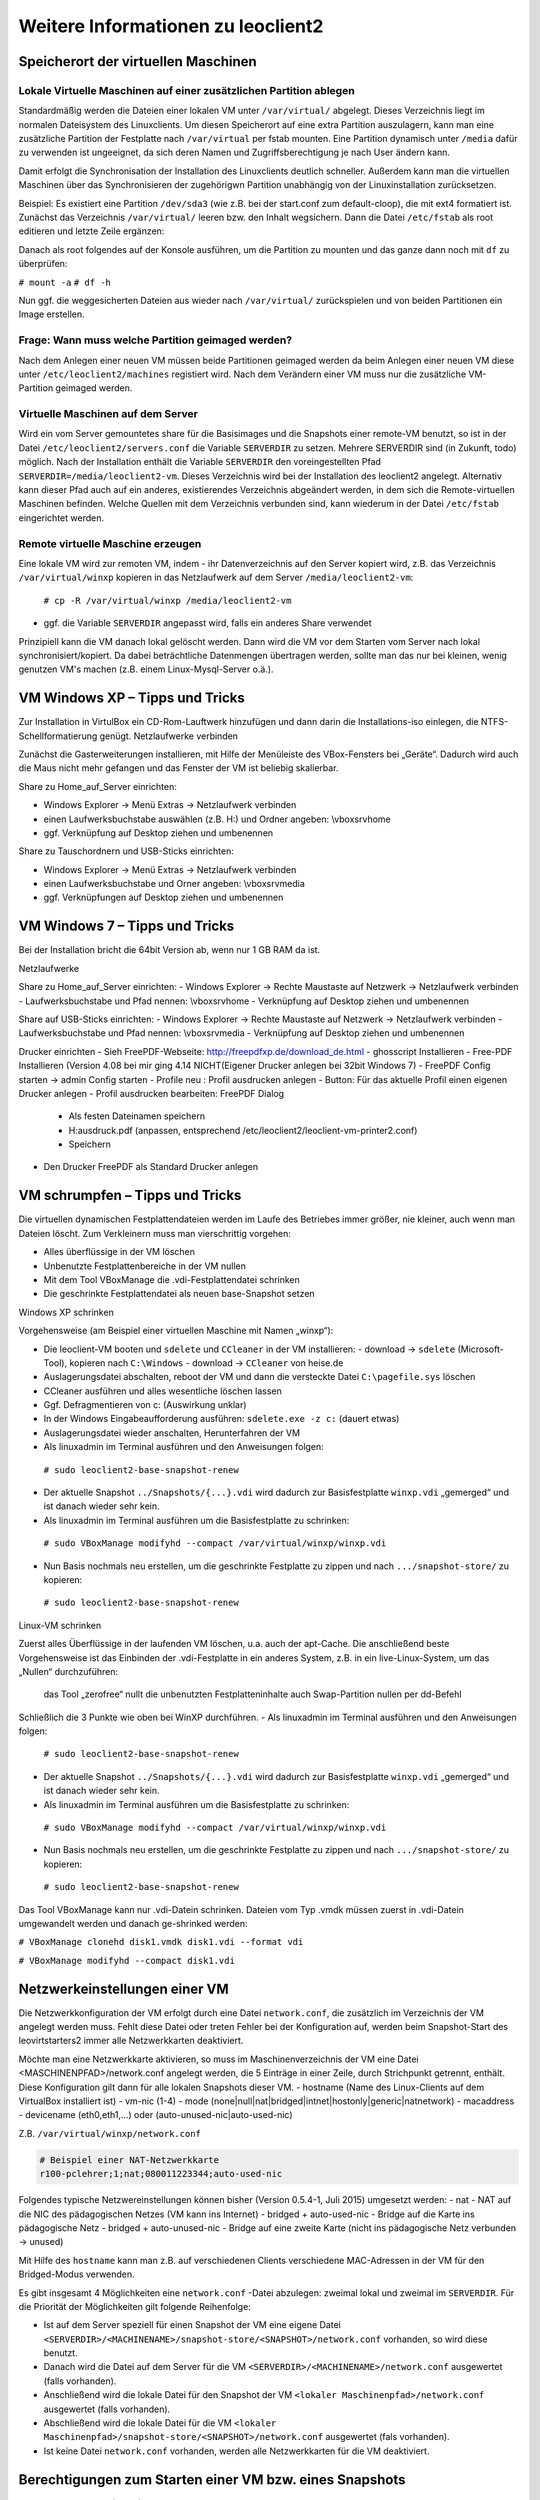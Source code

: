 Weitere Informationen zu leoclient2
===================================

Speicherort der virtuellen Maschinen
------------------------------------

Lokale Virtuelle Maschinen auf einer zusätzlichen Partition ablegen
```````````````````````````````````````````````````````````````````

Standardmäßig werden die Dateien einer lokalen VM unter ``/var/virtual/`` abgelegt. Dieses Verzeichnis liegt im normalen Dateisystem des Linuxclients. Um diesen Speicherort auf eine extra Partition auszulagern, kann man eine zusätzliche Partition der Festplatte nach ``/var/virtual`` per fstab mounten. Eine Partition dynamisch unter ``/media`` dafür zu verwenden ist ungeeignet, da sich deren Namen und Zugriffsberechtigung je nach User ändern kann.

Damit erfolgt die Synchronisation der Installation des Linuxclients deutlich schneller. Außerdem kann man die virtuellen Maschinen über das Synchronisieren der zugehörigwn Partition unabhängig von der Linuxinstallation zurücksetzen. 

Beispiel: Es existiert eine Partition ``/dev/sda3`` (wie z.B. bei der start.conf zum default-cloop), die mit ext4 formatiert ist. Zunächst das Verzeichnis ``/var/virtual/`` leeren bzw. den Inhalt wegsichern. Dann die Datei ``/etc/fstab`` als root editieren und letzte Zeile ergänzen:

.. code: bash

  #  /etc/fstab: static file system information.
  #
  /dev/sda3   /var/virtual    ext4   defaults  0  0

Danach als root folgendes auf der Konsole ausführen, um die Partition zu mounten und das ganze dann noch mit ``df`` zu überprüfen:

``# mount -a``
``# df -h``

Nun ggf. die weggesicherten Dateien aus wieder nach ``/var/virtual/`` zurückspielen und von beiden Partitionen ein Image erstellen.


Frage: Wann muss welche Partition geimaged werden?
``````````````````````````````````````````````````

Nach dem Anlegen einer neuen VM müssen beide Partitionen geimaged werden da beim Anlegen einer neuen VM diese unter ``/etc/leoclient2/machines`` registiert wird.
Nach dem Verändern einer VM muss nur die zusätzliche VM-Partition geimaged werden.


Virtuelle Maschinen auf dem Server
``````````````````````````````````

Wird ein vom Server gemountetes share für die Basisimages und die Snapshots einer remote-VM benutzt, so ist in der Datei ``/etc/leoclient2/servers.conf`` die Variable ``SERVERDIR`` zu setzen. Mehrere SERVERDIR sind (in Zukunft, todo) möglich.
Nach der Installation enthält die Variable ``SERVERDIR`` den voreingestellten Pfad ``SERVERDIR=/media/leoclient2-vm``. Dieses Verzeichnis wird bei der Installation des leoclient2 angelegt. 
Alternativ kann dieser Pfad auch auf ein anderes, existierendes Verzeichnis abgeändert werden, in dem sich die Remote-virtuellen Maschinen befinden.
Welche Quellen mit dem Verzeichnis verbunden sind, kann wiederum in der Datei ``/etc/fstab`` eingerichtet werden.


Remote virtuelle Maschine erzeugen
``````````````````````````````````

Eine lokale VM wird zur remoten VM, indem
- ihr Datenverzeichnis auf den Server kopiert wird, z.B. das Verzeichnis ``/var/virtual/winxp`` kopieren in das Netzlaufwerk auf dem Server ``/media/leoclient2-vm``:
  
  ``# cp -R /var/virtual/winxp /media/leoclient2-vm``
  
- ggf. die Variable ``SERVERDIR`` angepasst wird, falls ein anderes Share verwendet

Prinzipiell kann die VM danach lokal gelöscht werden. Dann wird die VM vor dem Starten vom Server nach lokal synchronisiert/kopiert. Da dabei beträchtliche Datenmengen übertragen werden, sollte man das nur bei kleinen, wenig genutzen VM's machen (z.B. einem Linux-Mysql-Server o.ä.).


VM Windows XP – Tipps und Tricks
--------------------------------

Zur Installation in VirtulBox ein CD-Rom-Lauftwerk hinzufügen und dann darin die Installations-iso einlegen, die NTFS-Schellformatierung genügt.
Netzlaufwerke verbinden

Zunächst die Gasterweiterungen installieren, mit Hilfe der Menüleiste des VBox-Fensters bei „Geräte“. Dadurch wird auch die Maus nicht mehr gefangen und das Fenster der VM ist beliebig skalierbar.

Share zu Home_auf_Server einrichten:

-    Windows Explorer → Menü Extras → Netzlaufwerk verbinden
-    einen Laufwerksbuchstabe auswählen (z.B. H:) und Ordner angeben: \\vboxsrv\home
-    ggf. Verknüpfung auf Desktop ziehen und umbenennen

Share zu Tauschordnern und USB-Sticks einrichten:

-    Windows Explorer → Menü Extras → Netzlaufwerk verbinden
-    einen Laufwerksbuchstabe und Orner angeben: \\vboxsrv\media
-    ggf. Verknüpfungen auf Desktop ziehen und umbenennen


VM Windows 7 – Tipps und Tricks
-------------------------------

Bei der Installation bricht die 64bit Version ab, wenn nur 1 GB RAM da ist.

Netzlaufwerke

Share zu Home_auf_Server einrichten:
-    Windows Explorer → Rechte Maustaste auf Netzwerk → Netzlaufwerk verbinden
-    Laufwerksbuchstabe und Pfad nennen: \\vboxsrv\home
-    Verknüpfung auf Desktop ziehen und umbenennen

Share auf USB-Sticks einrichten:
-    Windows Explorer → Rechte Maustaste auf Netzwerk → Netzlaufwerk verbinden
-    Laufwerksbuchstabe und Pfad nennen: \\vboxsrv\media
-    Verknüpfung auf Desktop ziehen und umbenennen

Drucker einrichten
-    Sieh FreePDF-Webseite: http://freepdfxp.de/download_de.html
-    ghosscript Installieren
-    Free-PDF Installieren (Version 4.08 bei mir ging 4.14 NICHT(Eigener Drucker anlegen bei 32bit Windows 7)
-    FreePDF Config starten → admin Config starten
-    Profile neu : Profil ausdrucken anlegen
-    Button: Für das aktuelle Profil einen eigenen Drucker anlegen
-    Profil ausdrucken bearbeiten: FreePDF Dialog

     -   Als festen Dateinamen speichern
     -   H:\ausdruck.pdf (anpassen, entsprechend /etc/leoclient2/leoclient-vm-printer2.conf)
     -   Speichern

-    Den Drucker FreePDF als Standard Drucker anlegen


VM schrumpfen – Tipps und Tricks
--------------------------------

Die virtuellen dynamischen Festplattendateien werden im Laufe des Betriebes immer größer, nie kleiner, auch wenn man Dateien löscht. Zum Verkleinern muss man vierschrittig vorgehen:

-    Alles überflüssige in der VM löschen
-    Unbenutzte Festplattenbereiche in der VM nullen
-    Mit dem Tool VBoxManage die .vdi-Festplattendatei schrinken
-    Die geschrinkte Festplattendatei als neuen base-Snapshot setzen

Windows XP schrinken

Vorgehensweise (am Beispiel einer virtuellen Maschine mit Namen „winxp“):

-    Die leoclient-VM booten und ``sdelete`` und ``CCleaner`` in der VM installieren:
     -   download → ``sdelete`` (Microsoft-Tool), kopieren nach ``C:\Windows``
     -   download → ``CCleaner`` von heise.de
-    Auslagerungsdatei abschalten, reboot der VM und dann die versteckte Datei ``C:\pagefile.sys`` löschen
-    CCleaner ausführen und alles wesentliche löschen lassen
-    Ggf. Defragmentieren von c: (Auswirkung unklar)
-    In der Windows Eingabeaufforderung ausführen: ``sdelete.exe -z c:`` (dauert etwas)
-    Auslagerungsdatei wieder anschalten, Herunterfahren der VM
-    Als linuxadmin im Terminal ausführen und den Anweisungen folgen:

    ``# sudo leoclient2-base-snapshot-renew``

-    Der aktuelle Snapshot ``../Snapshots/{...}.vdi`` wird dadurch zur Basisfestplatte ``winxp.vdi`` „gemerged“ und ist danach wieder sehr kein.
-    Als linuxadmin im Terminal ausführen um die Basisfestplatte zu schrinken:

    ``# sudo VBoxManage modifyhd --compact /var/virtual/winxp/winxp.vdi``

-    Nun Basis nochmals neu erstellen, um die geschrinkte Festplatte zu zippen und nach ``.../snapshot-store/`` zu kopieren:

    ``# sudo leoclient2-base-snapshot-renew``

Linux-VM schrinken

Zuerst alles Überflüssige in der laufenden VM löschen, u.a. auch der apt-Cache. Die anschließend beste Vorgehensweise ist das Einbinden der .vdi-Festplatte in ein anderes System, z.B. in ein live-Linux-System, um das „Nullen“ durchzuführen:

    das Tool „zerofree“ nullt die unbenutzten Festplatteninhalte
    auch Swap-Partition nullen per dd-Befehl

Schließlich die 3 Punkte wie oben bei WinXP durchführen.
-    Als linuxadmin im Terminal ausführen und den Anweisungen folgen:

    ``# sudo leoclient2-base-snapshot-renew``

-    Der aktuelle Snapshot ``../Snapshots/{...}.vdi`` wird dadurch zur Basisfestplatte ``winxp.vdi`` „gemerged“ und ist danach wieder sehr kein.
-    Als linuxadmin im Terminal ausführen um die Basisfestplatte zu schrinken:

    ``# sudo VBoxManage modifyhd --compact /var/virtual/winxp/winxp.vdi``

-    Nun Basis nochmals neu erstellen, um die geschrinkte Festplatte zu zippen und nach ``.../snapshot-store/`` zu kopieren:

    ``# sudo leoclient2-base-snapshot-renew``

Das Tool VBoxManage kann nur .vdi-Datein schrinken. Dateien vom Typ .vmdk müssen zuerst in .vdi-Datein umgewandelt werden und danach ge-shrinked werden:

``# VBoxManage clonehd disk1.vmdk disk1.vdi --format vdi``

``# VBoxManage modifyhd --compact disk1.vdi``


Netzwerkeinstellungen einer VM
------------------------------

Die Netzwerkkonfiguration der VM erfolgt durch eine Datei ``network.conf``, die zusätzlich im Verzeichnis der VM angelegt werden muss. Fehlt diese Datei oder treten Fehler bei der Konfiguration auf, werden beim Snapshot-Start des leovirtstarters2 immer alle Netzwerkkarten deaktiviert.

Möchte man eine Netzwerkkarte aktivieren, so muss im Maschinenverzeichnis der VM eine Datei <MASCHINENPFAD>/network.conf angelegt werden, die 5 Einträge in einer Zeile, durch Strichpunkt getrennt, enthält. Diese Konfiguration gilt dann für alle lokalen Snapshots dieser VM.
-    hostname (Name des Linux-Clients auf dem VirtualBox installiert ist)
-    vm-nic (1-4)
-    mode (none|null|nat|bridged|intnet|hostonly|generic|natnetwork)
-    macaddress
-    devicename (eth0,eth1,…) oder (auto-unused-nic|auto-used-nic)

Z.B. ``/var/virtual/winxp/network.conf``
  
.. code:: bash

    # Beispiel einer NAT-Netzwerkkarte
    r100-pclehrer;1;nat;080011223344;auto-used-nic

Folgendes typische Netzwereinstellungen können bisher (Version 0.5.4-1, Juli 2015) umgesetzt werden:
-    nat - NAT auf die NIC des pädagogischen Netzes (VM kann ins Internet)
-    bridged + auto-used-nic - Bridge auf die Karte ins pädagogische Netz
-    bridged + auto-unused-nic - Bridge auf eine zweite Karte (nicht ins pädagogische Netz verbunden -> unused)

Mit Hilfe des ``hostname`` kann man z.B. auf verschiedenen Clients verschiedene MAC-Adressen in der VM für den Bridged-Modus verwenden.

Es gibt insgesamt 4 Möglichkeiten eine ``network.conf`` -Datei abzulegen: zweimal lokal und zweimal im ``SERVERDIR``. Für die Priorität der Möglichkeiten gilt folgende Reihenfolge:

-    Ist auf dem Server speziell für einen Snapshot der VM eine eigene Datei ``<SERVERDIR>/<MACHINENAME>/snapshot-store/<SNAPSHOT>/network.conf`` vorhanden, so wird diese benutzt.
-    Danach wird die Datei auf dem Server für die VM ``<SERVERDIR>/<MACHINENAME>/network.conf`` ausgewertet (falls vorhanden).
-    Anschließend wird die lokale Datei für den Snapshot der VM ``<lokaler Maschinenpfad>/network.conf`` ausgewertet (falls vorhanden).
-    Abschließend wird die lokale Datei für die VM ``<lokaler Maschinenpfad>/snapshot-store/<SNAPSHOT>/network.conf`` ausgewertet (fals vorhanden).
-    Ist keine Datei ``network.conf`` vorhanden, werden alle Netzwerkkarten für die VM deaktiviert.


Berechtigungen zum Starten einer VM bzw. eines Snapshots
--------------------------------------------------------

An welchen Rechnern (Hosts) welcher User eine VM starten darf wird in ``/PFAD/MASCHINENNAME/image.conf`` konfiguriert.

Es werden USER, GROUP, HOST, ROOM gelistet, die Zugriff erhalten sollen (Positivliste). Wenn nichts konfiguriert wird, haben alle User von allen Hosts Zugriff.
Es gibt 2 Arten des Zugriffs:

USER-LEVEL Zugriff:
Zeile mit user=user1,user2 für den Zugriff eines Users
Zeile mit group=group1,group2 für den Zugriff eines in der primären/sekundären Gruppe group1,group2 befindlichen Users (z.B. teachers)

HOST-LEVEL Zugriff:
Zeile mit host=host1,host2 für den Zugriff eines Hosts
Zeile mit room=raum1,raum2 für den Zugriff eines in der primären Gruppe raum1,raum2 befindlichen Hosts

Um eine Maschine starten zu können, müssen BEIDE Level erfüllt sein (logische UND-Verknüpfung): Der User muss auf die VM zugreifen dürfen UND der Host muss die VM starten dürfen.
Die Dateirechte der VM- bzw. Snapshot-Verzeichnisse müssen so eingestellt sein (z.B. Zugriff für alle), das die Konfigurierten USER, GROUP, HOST, ROOM Zugriff auf die VM/den Snapshot besitzen.

Beispieldatei image.conf

.. code:: bash

  # Berechtigugen eine VM zu starten. 
  group=teachers
  host=
  room=lehrerzimmer

Hinweis: Die Berechtigung für einen einzelnen Snapshot wird nur dann korrekt ausgewertet, wenn beim HOST-LEVEL beide Optionen host und room auftauchen. Fehlt z.B. die „room“-Option ist jeder Raum und damit auch jeder Host zugelassen!

Stand Version 0.5.4-1 Juli 2015: Die Gruppen- und User-Beschränkung auf VM-Ebene wird z.Z. nicht korrekt ausgelesen → 'group' und 'user' damit ohne Funktion


Leoclient-1-VM's umziehen nach Leoclient2
-----------------------------------------

Umzug einer bestehenden virtuellen Maschine (VM) unter ``leoclient`` Version 1 auf ``leoclient2``. 
(Hinweis: Es kann grundsätzlich jede VM mit genau einem Snapshot integriert werden.)

Zunächst erzeugt man eine neue virtuelle Maschine nach Anleitung mit ``leoclient2-init`` (mit root-Rechten).
Die Größe der Festplatte sollte der Größe der Festplatte der vorhandenen Maschine entsprechen.
Der hier verwendete Name ``win-umzug`` kann natürlich angepasst werden.

Auf die Installation des Betriebssystems kann verzichtet und VirtualBox kann sofort wieder geschlossen werden.

Dann benötigt man die virtuelle Festplatte und den Standardsnapshot der alten VM und kopiert die virtuelle Festplatte (vdi-Datei) in das Verzeichnis der neuen VM unter ``leoclient2`` (hier nach ``/var/virtual/win-umzug``) auf die Festplatten-Datei (hier: ``win-umzug.vdi``).
Außerdem kopiert man den Snapshot in das Unterverzeichnis ``Snapshot`` unter Verwendung des bestehenden Dateinamens der Snapshot-Datei der neuen virtuellen Maschine (bestehende Datei ersetzen).

Anschließend startet man den ``leovirtstarter2`` mit normalen Benutzerrechten über die Konsole mit ``$ leovirtstarter2`` und wählt die neue erstellte Maschine aus. Die VM wird wie vorgefunden gestartet.

Da die Zuordnung in den Konfigurationsdateien noch nicht stimmt, bricht das Starten mit einer Fehlermeldung ab.

Den Hinweis aus der Fehlermeldung nimmt man zur Korrektur der Konfigurationsdatei für die neue VM (hier: ``/var/virtual/win-umzug/win-umzug.vbox``).
Dabei muss man in diesem Beispiel die Einträge ``{764a4d59-464c-45ea-bd58-ee5ba35c1f09}`` durch ``{a9fbe850-cb0d-45d1-a08b-619fc3457410}`` ersetzen (vgl. Fehlermeldung).
Die entsprechenden Abschnitte für HardDisks und StorageController könnten dann wie folgt aussehen:

.. code:: bash

    (...)
    <HardDisks>
      <HardDisk uuid="{a9fbe850-cb0d-45d1-a08b-619fc3457410}" location="win-umzug.vdi" format="VDI" type="Normal">
        <HardDisk uuid="{4852257a-b9b9-4a69-8b75-84555b24064d}" location="Snapshots/{4852257a-b9b9-4a69-8b75-84555b24064d}.vdi" format="VDI"/>
      </HardDisk>
    (...)
    <StorageControllers>
      <StorageController name="win-umzug" type="PIIX4" PortCount="2" useHostIOCache="true" Bootable="true">
        <AttachedDevice type="HardDisk" port="0" device="0">
          <Image uuid="{a9fbe850-cb0d-45d1-a08b-619fc3457410}"/>
        </AttachedDevice>
      </StorageController>
    </StorageControllers>
    (...)
    

Die Datei ``VirtualBox.xml`` muss nicht angepasst werden.

Anschließend sollte die neue-alte VM über den ``leovirtstarter2`` gestartet werden können.


Alte Dateien von leoclient (Version 1) entfernen
------------------------------------------------

Software-Pakete entfernen
`````````````````````````

Die Pakete des alten Leoclient müssen von Hand entfernt werden:

``# apt-get purge leoclient-leovirtstarter-client leoclient-leovirtstarter-common``
``# apt-get purge leoclient-leovirtstarter-server leoclient-tools leoclient-virtualbox leoclient-vm-printer``

Evtl. alte Daten von leoclient (Version 1) entfernen:

``# rm -rf /etc/leoclient``


Rechte korrigieren
``````````````````

Der leovirtstarter2 benötigt sudo-Rechte zur Starten der virtuellen Maschinen.
Dies wird mit dem folgenden Paket eingerichtet:

``# apt-get install linuxmuster-client-sudoers``

Eventuell muss auch die sudoers-Datei editiert werden. Dort sollten keine Einträge zu ``linuxmuster`` mehr vorhanden sein (ggf. löschen), da diese nach ``/etc/sudoers.d/10-linuxmuster-client-sudoers`` ausgelagert sind. 
Kommando zum Starten des Editors für die sudoers-Datei:

``# visudo``

z.B.: Inhalt der Datei:

``#``
``# This File MUST be edited with the 'visudo' command as root.``
``#``
``...``
``...``
``%sudo   ALL=(ALL:ALL) ALL``
``# see sudoers(5) for more Information on "#include" directives.``
``#includedir /etc/sudoers.d``


Hintergrundinformationen
------------------------

Virtuelle Maschine erzeugen
```````````````````````````

Beim Anlegen einer virtuellen Maschine mit ``leoclient2-init`` wird der Pfad zur Maschine in ``/etc/leoclient2/machines/MASCHINENNAME.conf`` gespeichert.

Nach Beenden von Virtualbox werden folgende Aktionen vom Script ausgeführt:
- Ein Snapshot wird erzeugt (in ``/PFAD/MASCHINENNAME/Snapshot/``) und dieser als Standard-Snapshot nach ``PFAD/MASCHINENNAME/snapshot-store/standard/`` gesichert.
- Außerdem werden die Konfigurationsdateien (compreg.dat, VirtualBox.xml, xpti.dat und MASCHINENNAME.vbox) gesichert nach ``/PFAD/MASCHINENNAME/defaults/``.
- Abschließend werden alle Dateirechte für den Einsatz gesetzt (z.B. ``/PFAD/MASCHINENNAME/MASCHINENNAME.vdi`` nur lesbar, da diese Datei nicht verändert werden darf)

Jede VM ist vollständig in ihrem Maschinenverzeichnis gespeichert.


Serverbasierte VM kopieren, lokaler cache
`````````````````````````````````````````

Die auf dem Server liegenden gezippten Basisimages und Snapshots werden (falls lokal nicht vorhanden oder verändert) beim Start in den lokalen cache kopiert und dann lokal an die Stelle entpackt, wo sie genutzt werden. Der Cache hat eine maximale Größe, die in ``SERVERDIR/caches.conf`` definiert wird. Es empfielt sich dafür ein lokales Datenlaufwerk zu verwenden. Falls das nicht vorhanden ist, ein Verzeichnis auf der Partition mit den virtuellen Maschinen.


Virtuelle Maschine starten
``````````````````````````

VirtualBox startet mit der Umgebungsvariablen ``VBOX_USER_HOME`` (``$ export VBOX_USER_HOME=/PFAD/MASCHINENNAME``) und mit der Einstellung für den Standardort für die VM für Virtualbox (``$ VBoxManage setproperty machinefolder /PFAD/MASCHINENNAME``).
Mit diesen Anpassungen und anschließendem Starten von Virtualbox (``$ VirtualBox``) kann eine VM auch von Hand gestartet werden.

Damit ``leovirtstarter2`` eine lokale Maschine findet, muss in ``/etc/leoclient2/machines/MASCHINENNAME.conf`` ihr Pfad eingetragen sein. (leoclient2-init erzeugt diese Datei automatisch). Der Standard-Pfad für die lokalen VM ist dabei ``/var/virtual/`` .

Außer den lokal vorhandenen Maschinen wird auch in allen in ``SERVERDIR`` konfigurierten Pfaden nach Maschinen gesucht. (Der Pfad MUSS NICHT remote liegen, allerdings geht ``leovirtstarter2`` davon aus und holt diese Maschinen in gezippter Form (Netzwerk-Bandbreitenschonend) zu den lokalen Maschinen und startet Sie dort). 
Der Standard-Pfad für die remote VM ist dabei ``/media/leoclient2-vm`` .

Auflisten kann man alle sichtbaren VM's mit:
``$ leovirtstarter2 -i``
``$ leovirtstarter2 --info``

Wird mit dem ``leovirtstarter2`` ein Snapshot einer VM zum Starten ausgewählt, wird folgendes abgearbeitet:
- Kopieren der Standard-Konfigurationsdateien aus ``/PFAD/MASCHINENNAME/defaults/`` nach ``/PFAD/MASCHINENNAME/`` 
- Anpassen folgender Angaben:

  - Shared Folder verbinden ins Heimatverzeichnis des angemeldeten Benutzers
  - Netzwerkeinstellungen (verschiedene Möglichkeiten stehen zur Verfügung)

- Starten der Maschine

Gibt es die Maschine auch Remote, können zusätzlich folgende Dinge erfolgen:
- Snapshots wird gegebenenfalls vom Server in den lokalen Cache kopiert.
- Reparatur des Basisimages, falls notwendig
- Update der lokalen VM durch die Remote-VM, falls verschieden.
- Der Snapshot wird aus dem Cache bzw. aus ``/PFAD/MASCHINENNAME/snapshot-store/default/`` nach ``/PFAD/MASCHINENNAME/Snapshots/{…}.vdi`` entzippt


VM direkt starten
`````````````````

Nachfolgendes Script startet direkt ohne Dialog eine VM. Das Script ermittelt den aktuellen Snapshot-Namen ``{…}.vdi`` aus der VBox-XML-Datei der VM. Dann wird der gezippte-Snapshot verwendet. Starten, „wie vorgefunden“ klappt nicht, wenn sich die VM im einem „gespeicherten Zustand“ befindet.
Script unter ``/usr/bin`` ablegen und ausführbar machen. Die Rechteanpassung erfolgt mit Hilfe des ``leovirtstarter2``. Eine Datei ``network.conf`` wird von dem Script nicht ausgewertet. Bei den Berechtigugen wird nur der Snapshot und die primäre Gruppe des Users überprüft
Aufruf z.B.:

``# leoclient2-directstart -m winxp -r 1024 -s standard``

.. code:: bash

  /usr/bin/leoclient2-directstart
  
    #! /bin/bash
    #
    #  /usr/bin/leoclient2-directstart -m <VM> -s <Snapshot> -r <RAM>
    #
    #  m: Name der lokalen VM
    #  s: Name des lokalen Snapshots, ohne wird "wie vorgefunden" verwendet
    #  r: RAM in MB
    #
    #  Version 3 - September 2015
     
    etcdir="/etc/leoclient2/machines"
    OPTIND=1
     
    vm=""
    S_NAME=""
    MACHINENAME=""
    MACHINEPATH=""
    RAM="1024"
     
    while getopts "m:s:r:" opt; do
        case "$opt" in
        m)  vm=$OPTARG
            ;;
        s)  S_NAME=$OPTARG
            ;;
        r)  RAM=$OPTARG
            ;;
        esac
    done
     
    shift $((OPTIND-1))
    [ "$1" = "--" ] && shift
     
    for file in "$etcdir"/*.conf; do
      pfad=`cat $file`
      b=$(basename "$pfad")
      if [ "$b" = "$vm" ] ; then
        MACHINENAME=$b
        MACHINEPATH=$pfad
      fi
    done
     
    if [ "$MACHINENAME" = "" ] ; then
      echo "ERROR: Die Virtuelle Maschine $vm wurde nicht gefunden!"
      exit 1
    fi
     
    sudo /usr/bin/leovirtstarter2 --set-permissions
     
    if [ "$S_NAME" != "" ] ; then
      SNAPSHOTPATH="$MACHINEPATH/snapshot-store/$S_NAME"
      if [ -d "$SNAPSHOTPATH" ]; then
        # Name des aktuellen Snapshots aus der VBox-XML-Dstei ermitteln
        XMLPATH="$MACHINEPATH/defaults/$MACHINENAME.vbox"
        SNAPSHOTNAME=`sed -n 's|.*location="Snapshots\/\([^"]*\).*|\1|p' $XMLPATH`
        # echo $SNAPSHOTNAME
        if [ -f "$SNAPSHOTPATH/$SNAPSHOTNAME.zip" ]; then
          rm -Rf "$MACHINEPATH/Snapshots"/*
          unzip "$SNAPSHOTPATH/$SNAPSHOTNAME.zip" -d "$MACHINEPATH/Snapshots"
          cp -f "$MACHINEPATH/defaults/$MACHINENAME.vbox" "$MACHINEPATH"
          echo "zip"
        elif [ -f "$SNAPSHOTPATH/$SNAPSHOTNAME.ZIP" ]; then
          rm -Rf "$MACHINEPATH/Snapshots"/*
          unzip "$SNAPSHOTPATH/$SNAPSHOTNAME.ZIP" -d "$MACHINEPATH/Snapshots"
          cp -f "$MACHINEPATH/defaults/$MACHINENAME.vbox" "$MACHINEPATH"
        else
          echo "ERROR: Snapshot $S_NAME wurde nicht gefunden!"
          exit 1
        fi
      fi
    fi
     
    # Berechtigungen des Snapshots Ueberpruefen
     
    if [ -f "$SNAPSHOTPATH/image.conf" ]; then
      auser=1
      ahost=1
      buser=0
      bhost=0
      HOST=$(hostname)
      ROOM=`groups $HOST | gawk -F" " '{ print $3 }'`
      GROUP=`groups $USER | gawk -F" " '{ print $3 }'`
      # echo  "---$USER---$GROUP---$HOST---$ROOM---"
      IFS="="
      while read -r name value
      do
        liste=${value//\"/}
        # echo "Inhalt von $name ist $liste"
        if [ "$name" == "user" ]; then
          auser=0
          IFS=","
          for u in $liste
            do
              if [ "$USER" == "$u" ]; then
                buser=1
                echo "Berechtigung user gefunden: $u"
              fi
            done
        fi
        if [ "$name" == "group" ]; then
          auser=0
          IFS=","
          for u in $liste
            do
              if [ "$GROUP" == "$u" ]; then
                buser=1
                echo "Berechtigung group gefunden: $u"
              fi
            done
        fi
        if [ "$name" == "host" ]; then
          ahost=0
          IFS=","
          for u in $liste
            do
              if [ "$HOST" == "$u" ]; then
                bhost=1
                echo "Berechtigung host gefunden: $u"
              fi
            done
        fi
        if [ "$name" == "room" ]; then
          ahost=0
          IFS=","
          for u in $liste
            do
              if [ "$ROOM" == "$u" ]; then
                bhost=1
                echo "Berechtigung room gefunden: $u"
              fi
            done
        fi
        IFS="="
      done < "$SNAPSHOTPATH/image.conf"
     
      if [ $auser = 0 ] && [ $buser = 0 ]; then
        echo "User/Group hat keine Berechtigung -> ABBRUCH"
        exit 1
      fi
     
      if [ $ahost = 0 ] && [ $bhost = 0 ]; then
        echo "Host/Room hat keine Berechtigung -> ABBRUCH"
        exit 1
      fi
    fi
     
    export VBOX_USER_HOME=$MACHINEPATH
     
    /usr/bin/VBoxManage sharedfolder remove "$vm" --name home 
    /usr/bin/VBoxManage sharedfolder add "$vm" --name home --hostpath "$HOME/Home_auf_Server"
    /usr/bin/VBoxManage modifyvm "$vm" --memory "$RAM"
    /usr/bin/VBoxManage startvm "$vm" --type gui
     
    exit 0

Zum bequemen Starten kann man einen Desktop-Starter anlegen, z.B. für die VM „winxp“ mit 1024 MB RAM und „standard“-Snapshot:

.. code:: bash

  leoclient2-directstart.desktop

    [Desktop Entry]
    Version=1.0
    Type=Application
    Name=VirtualBox Direktstart
    Comment=Starting Snapshots of VirtualBox
    Comment[de]=Starten von VirtualBox Snapshots
    Exec=/usr/bin/leoclient2-directstart -m winxp -r 1024 -s standard
    Icon=leovirtstarter2
    Categories=Graphics;Engineering;
    Categories=Emulator;System;Application;
    Terminal=false

Hinweis: Nach Anlegen dieser Datei muss diese ausführbar gesetzt werden.


Datenstruktur einer VM
``````````````````````

Virtualbox-Dateien
In der obersten Verzeichnisebene im Verzeichnis der VM verwaltet VirtualBox die aktuell verwendete Maschine:
- Die Basisdatei ist ``MASCHINENNAME.vdi``, sie enthält den Basis-Zustand der Festplatte und ist meist mehrere GB groß
- Konfigurationsdateien
- Logdateien
- usw. ...
- Im Unterverzeichnis ``Snapshots`` verwaltet VirtualBox den aktuell verwendeten Snapshot {*}.vdi.

leoclient2-Dateien
- ``MASCHINENNAME.conf`` beinhaltet den Pfad in dem die VM erstellt wurde. Dorthin wird sie im Fall einer remoten Maschine auch wieder entpackt (funktioniert nur in diesem Pfad)
- ``network.conf`` ist optional. Konfiguriert die Netzwerkkarten der Virtuellen Maschine (falls keine network.conf speziell für den Snapshot exisiert)
- ``image.conf`` ist optional.
- Das Unterverzeichnis ``snapshot-store`` enthält in Unterverzeichnissen weitere Snapshots. (Bei einer lokalen VM ist meist nur das Verzeichnis standard vorhanden):
- ``{*}.vdi`` ist die Snapshot-Datei. 
- ``{*}.vdi.zip`` ist die gezippte Snapshot-Datei (nur etwa 1/3 so groß wie ``{*}.vdi)`` .
- ``filesize.vdi`` ist eine Textdatei und enthält die Größe von ``{*}.vdi`` .
- ``filesize.vdi.zipped`` ist eine Textdatei und enthält die Größe von ``{*}.vdi.zip`` .
- ``network.conf`` ist optional. Konfiguriert die Netzwerkkarten für diesen Snapshot.
- Das Unterverzeichnis ``defaults`` enthält ein Backup der Konfigurationsdateien. Vor dem Start der Maschine kann mit diesen Dateien die Maschine zurückgesetzt werden (Kopieren auf eine Verzeichnisebene höher).


Übersicht der Scripte/Befehle zum leoclient2
````````````````````````````````````````````

- leoclient2-init 		legt eine neue lokale VM an

- leovirtstarter2 		startet das grafische Auswahlfenster und anschließend die VM
  mit Optionen
  --info 	listet alle VMs auf der Konsole auf
  --vbox 	startet das grafische Auswahlfenster und VirtualBox ohne die VM zu starten
  -h 	        Hilfe anzeigen
  --local-snapshots 	nur lokale Snapshots listen
  --ignore-virtualbox 	startet den leovirtstarter auch wenn gerade VirtualBox ausgeführt wird
  --serverdir <abs path> 	verwendet anderen Pfad statt SERVERDIR zu den remote VMs

- leoclient2-base-snapshot-renew 		Erstellt eine neue Basisfestplatte mit dem aktuellen Snapshot der zur bisherigen Basisfestplatte ge-„merged“ wird. Der „Aktuelle Zustand“ wird somit gesichert/festgeschrieben.

- leoclient2-vm-move 		Importiert eine VM (z.B. vom externen Speichermedium) oder verschiebt ein VM

- VBoxManage 	mit vielen Optionen 	Konsolen-Tool zum Bearbeiten von VMs 


Entwicklungsdokumentation des leoclient2
````````````````````````````````````````

siehe http://www.linuxmuster.net/wiki/entwicklung:linuxclient:leoclient2


Fehlersuche - Fehlerbehebung
````````````````````````````

Log-Datei
'''''''''
Am Client findet man unter ``/tmp/leovirtstarter2.log`` die aktuelle log-Datei des ``leovirtstarters2`` zur Fehlersuche.

Endlosschleife bei ``leoclient2-base-snapshot-renew``
'''''''''''''''''''''''''''''''''''''''''''''''''''''
Problem: Das Script ``leoclient2-base-snapshot-renew`` läuft in eine Endlosschleife, wenn im Verzeichnis ``<lokaler Maschinenpfad>/Snapshots/`` eine verweiste Snapshot-Datei übrig bleibt.
Lösung: Die verweiste Snapshot-Datei manuell löschen, dann ``leoclient2-base-snapshot-renew`` nochmals ausführen.

Snapshot passt nicht zur Basisfestplatte
''''''''''''''''''''''''''''''''''''''''
Nach einem ``leoclient2-base-snapshot-renew`` werden bisherige Snapshots unbrauchbar und sollten auch nicht mehr verwendet werden. Der Snapshotname wird dabei auch geändert. In der Datei ``<Maschinennamen>.vbox`` wird der aktuell gültige ``Snapshotnamen {…}.vdi`` aufgeführt.
Problem: Unter ``<Maschinenpfad>/Snapshots`` liegt ein alter Snapshot, der Name passt nicht. VirtualBox startet deshalb nicht.
Lösung: Den Snapshot in ``<Maschinenpfad>/Snapshots`` manuell löschen und dann einen Snapshot mit dem aktuellen Namen aus ``<Maschinenpfad>/snapshot-store/standard/`` in das Verzeichnis ``<Maschinenpfad>/Snapshots`` kopieren.

``network.conf`` für lokalen Snapshot bereitstellen
'''''''''''''''''''''''''''''''''''''''''''''''''''
Problem: Aktuell wertet der ``leovirtstarter2`` eine ``network.conf`` im Verzeichnis des lokalen Snapshots nicht aus. (leoclient2-Version: 0.5.4-1)
Lösung: Wenn man jedoch eine ``network.conf`` im remote-Pfad des Snapshots ablegt, wird diese ausgewertet. Weitere Dateien müssen im remote-Pfad nicht vorhanden sein. Der remote-Pfad muss nicht zwingend remote liegen!
Z.B. mit den voreingestellten Standard-Pfaden des Snapshots „physik“:

    lokaler Snapshot-Pfad: ``/var/virtual/winxp1/snapshot-store/physik/...``
    ergibt ``network.conf``-Pfad: ``/media/leoclient2-vm/winxp1/snapshot-store/physik/network.conf``

``leovirtstarter2`` zeigt/startet "wie vorgefunden" nicht
'''''''''''''''''''''''''''''''''''''''''''''''''''''''''
Problem: Im Auswahlmenü wird „wie vorgefunden“ nicht angezeigt oder kann nicht gestartet werden.
Ursache 1: Die VM wurde nicht ausgeschaltet sondern befindet sich in einem gespeicherten Zustand. Im Verzeichnis ``.../Snapshots`` befindet sich eine ``*.sav``-Datei.
Lösung 1: Den „Standard“-Snapshot starten oder die Maschine direkt mit VirtualBox starten und dann herunterfahren.
Ursache 2: Im Verzeichnis ``Maschinenpfad>/Snapshots/`` befinden sich überflüssige Dateien.
Lösung 2: Alle Dateien löschen bis auf den aktuellen Snapshot: ``{...}.vdi``. Der Name/die UUID des aktuellen Snapshots kann man (falls unklar) aus der ``<Maschinenname>.vbox``-Datei ermitteln.

